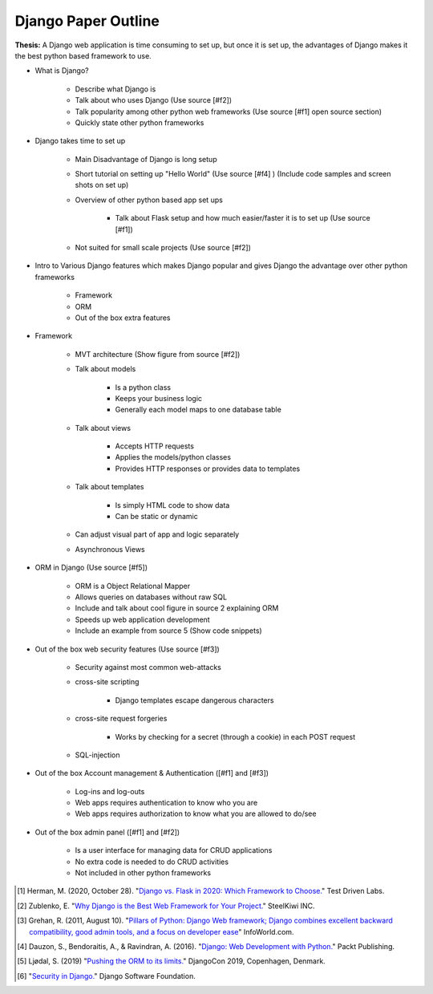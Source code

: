 Django Paper Outline
====================

**Thesis:** A Django web application is time consuming to set up, but once it is
set up, the advantages of Django makes it the best python based framework to use.

* What is Django?

    * Describe what Django is
    * Talk about who uses Django (Use source [#f2])
    * Talk popularity among other python web frameworks
      (Use source [#f1] open source section)
    * Quickly state other python frameworks

* Django takes time to set up

    * Main Disadvantage of Django is long setup
    * Short tutorial on setting up "Hello World" (Use source [#f4] )
      (Include code samples and screen shots on set up)
    * Overview of other python based app set ups

        * Talk about Flask setup and how much easier/faster it is to set up
          (Use source [#f1])

    * Not suited for small scale projects (Use source [#f2])

* Intro to Various Django features which makes Django popular and gives
  Django the advantage over other python frameworks

    * Framework
    * ORM
    * Out of the box extra features

* Framework

    * MVT architecture (Show figure from source [#f2])
    * Talk about models

        * Is a python class
        * Keeps your business logic
        * Generally each model maps to one database table

    * Talk about views

        * Accepts HTTP requests
        * Applies the models/python classes
        * Provides HTTP responses or provides data to templates

    * Talk about templates

        * Is simply HTML code to show data
        * Can be static or dynamic

    * Can adjust visual part of app and logic separately
    * Asynchronous Views

* ORM in Django (Use source [#f5])

    * ORM is a Object Relational Mapper
    * Allows queries on databases without raw SQL
    * Include and talk about cool figure in source 2 explaining ORM
    * Speeds up web application development
    * Include an example from source 5 (Show code snippets)

* Out of the box web security features (Use source [#f3])

    * Security against most common web-attacks
    * cross-site scripting

        * Django templates escape dangerous characters

    * cross-site request forgeries

        * Works by checking for a secret (through a cookie) in each POST request

    * SQL-injection


* Out of the box Account management & Authentication ([#f1] and [#f3])

    * Log-ins and log-outs
    * Web apps requires authentication to know who you are
    * Web apps requires authorization to know what you are allowed to do/see

* Out of the box admin panel ([#f1] and [#f2])

    * Is a user interface for managing data for CRUD applications
    * No extra code is needed to do CRUD activities
    * Not included in other python frameworks


.. [#f1] Herman, M. (2020, October 28). "`Django vs. Flask in 2020: Which Framework to Choose. <https://testdriven.io/blog/django-vs-flask/>`_" Test Driven Labs.
.. [#f2] Zublenko, E. "`Why Django is the Best Web Framework for Your Project. <https://steelkiwi.com/blog/why-django-best-web-framework-your-project/>`_" SteelKiwi INC.
.. [#f3] Grehan, R. (2011, August 10). "`Pillars of Python: Django Web framework; Django combines excellent backward compatibility, good admin tools, and a focus on developer ease <https://link.gale.com/apps/doc/A263931054/GPS?u=simpsoncoll&sid=GPS&xid=22b37d98>`_" InfoWorld.com.
.. [#f4] Dauzon, S., Bendoraitis, A., & Ravindran, A. (2016). "`Django: Web Development with Python. <https://search.ebscohost.com/login.aspx?direct=true&AuthType=ip,url,uid,cookie&db=e000xna&AN=1345264&site=ehost-live&scope=site>`_" Packt Publishing.
.. [#f5] Ljødal, S. (2019) "`Pushing the ORM to its limits. <https://2019.djangocon.eu/talks/pushing-the-orm-to-its-limits/>`_" DjangoCon 2019, Copenhagen, Denmark.
.. [#f6] "`Security in Django. <https://docs.djangoproject.com/en/2.2/topics/security/>`_" Django Software Foundation.